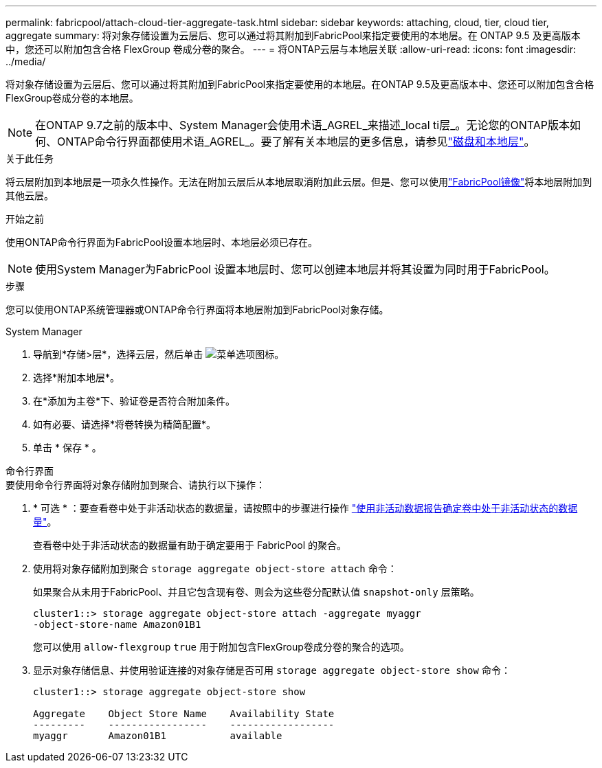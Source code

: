 ---
permalink: fabricpool/attach-cloud-tier-aggregate-task.html 
sidebar: sidebar 
keywords: attaching, cloud, tier, cloud tier, aggregate 
summary: 将对象存储设置为云层后、您可以通过将其附加到FabricPool来指定要使用的本地层。在 ONTAP 9.5 及更高版本中，您还可以附加包含合格 FlexGroup 卷成分卷的聚合。 
---
= 将ONTAP云层与本地层关联
:allow-uri-read: 
:icons: font
:imagesdir: ../media/


[role="lead"]
将对象存储设置为云层后、您可以通过将其附加到FabricPool来指定要使用的本地层。在ONTAP 9.5及更高版本中、您还可以附加包含合格FlexGroup卷成分卷的本地层。


NOTE: 在ONTAP 9.7之前的版本中、System Manager会使用术语_AGREL_来描述_local ti层_。无论您的ONTAP版本如何、ONTAP命令行界面都使用术语_AGREL_。要了解有关本地层的更多信息，请参见link:../disks-aggregates/index.html["磁盘和本地层"]。

.关于此任务
将云层附加到本地层是一项永久性操作。无法在附加云层后从本地层取消附加此云层。但是、您可以使用link:../fabricpool/create-mirror-task.html["FabricPool镜像"]将本地层附加到其他云层。

.开始之前
使用ONTAP命令行界面为FabricPool设置本地层时、本地层必须已存在。

[NOTE]
====
使用System Manager为FabricPool 设置本地层时、您可以创建本地层并将其设置为同时用于FabricPool。

====
.步骤
您可以使用ONTAP系统管理器或ONTAP命令行界面将本地层附加到FabricPool对象存储。

[role="tabbed-block"]
====
.System Manager
--
. 导航到*存储>层*，选择云层，然后单击 image:icon_kabob.gif["菜单选项图标"]。
. 选择*附加本地层*。
. 在*添加为主卷*下、验证卷是否符合附加条件。
. 如有必要、请选择*将卷转换为精简配置*。
. 单击 * 保存 * 。


--
.命令行界面
--
.要使用命令行界面将对象存储附加到聚合、请执行以下操作：
. * 可选 * ：要查看卷中处于非活动状态的数据量，请按照中的步骤进行操作 link:determine-data-inactive-reporting-task.html["使用非活动数据报告确定卷中处于非活动状态的数据量"]。
+
查看卷中处于非活动状态的数据量有助于确定要用于 FabricPool 的聚合。

. 使用将对象存储附加到聚合 `storage aggregate object-store attach` 命令：
+
如果聚合从未用于FabricPool、并且它包含现有卷、则会为这些卷分配默认值 `snapshot-only` 层策略。

+
[listing]
----
cluster1::> storage aggregate object-store attach -aggregate myaggr
-object-store-name Amazon01B1
----
+
您可以使用 `allow-flexgroup` `true` 用于附加包含FlexGroup卷成分卷的聚合的选项。

. 显示对象存储信息、并使用验证连接的对象存储是否可用 `storage aggregate object-store show` 命令：
+
[listing]
----
cluster1::> storage aggregate object-store show

Aggregate    Object Store Name    Availability State
---------    -----------------    ------------------
myaggr       Amazon01B1           available
----


--
====
